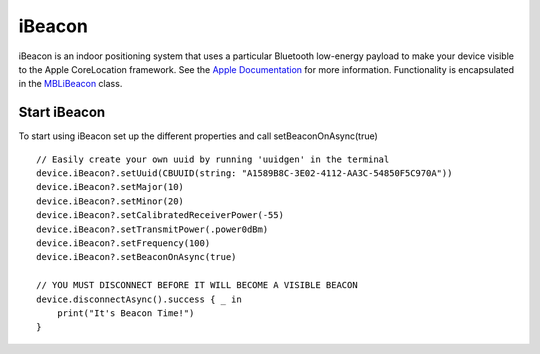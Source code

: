 .. highlight:: swift

iBeacon
=======

iBeacon is an indoor positioning system that uses a particular Bluetooth low-energy payload to make your device visible to the Apple CoreLocation framework.  See the `Apple Documentation <https://developer.apple.com/ibeacon/Getting-Started-with-iBeacon.pdf>`_ for more information.  Functionality is encapsulated in the `MBLiBeacon <http://mbientlab.com/docs/metawear/ios/latest/Classes/MBLiBeacon.html>`_ class.

Start iBeacon
-------------

To start using iBeacon set up the different properties and call setBeaconOnAsync(true)

::

    // Easily create your own uuid by running 'uuidgen' in the terminal
    device.iBeacon?.setUuid(CBUUID(string: "A1589B8C-3E02-4112-AA3C-54850F5C970A"))
    device.iBeacon?.setMajor(10)
    device.iBeacon?.setMinor(20)
    device.iBeacon?.setCalibratedReceiverPower(-55)
    device.iBeacon?.setTransmitPower(.power0dBm)
    device.iBeacon?.setFrequency(100)
    device.iBeacon?.setBeaconOnAsync(true)

    // YOU MUST DISCONNECT BEFORE IT WILL BECOME A VISIBLE BEACON
    device.disconnectAsync().success { _ in
        print("It's Beacon Time!")
    }
